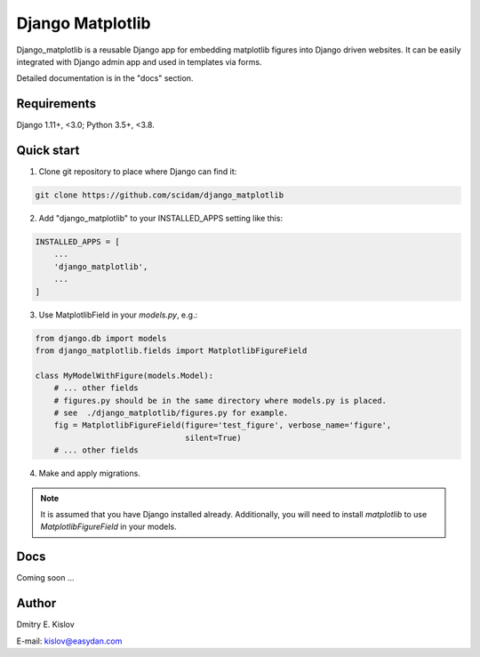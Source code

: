 =================
Django Matplotlib
=================

.. image:: https://travis-ci.com/scidam/django_matplotlib.svg?branch=master
    :target: https://travis-ci.com/scidam/django_matplotlib

Django_matplotlib is a reusable 
Django app for embedding matplotlib figures 
into Django driven websites. It can be easily integrated with Django
admin app and used in templates via forms.

Detailed documentation is in the "docs" section.

Requirements
------------

Django 1.11+, <3.0; Python 3.5+, <3.8.


Quick start
-----------

1. Clone git repository to place where Django can find it:
   
.. code-block::

   git clone https://github.com/scidam/django_matplotlib

2. Add "django_matplotlib" to your INSTALLED_APPS setting like this:

.. code-block:: python

    INSTALLED_APPS = [
        ...
        'django_matplotlib',
        ...
    ]

3. Use MatplotlibField in your `models.py`, e.g.:

.. code-block:: python

    from django.db import models
    from django_matplotlib.fields import MatplotlibFigureField

    class MyModelWithFigure(models.Model):
        # ... other fields 
        # figures.py should be in the same directory where models.py is placed.
        # see  ./django_matplotlib/figures.py for example.
        fig = MatplotlibFigureField(figure='test_figure', verbose_name='figure',
                                    silent=True)
        # ... other fields 


4. Make and apply migrations.


.. note::

    It is assumed that you have Django installed already. Additionally,
    you will need to install `matplotlib` to use `MatplotlibFigureField`
    in your models.


Docs
----

Coming soon ...


Author
------

Dmitry E. Kislov

E-mail: kislov@easydan.com


